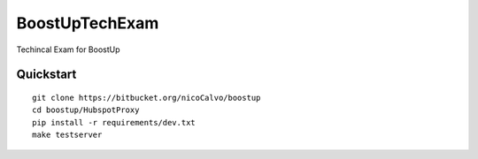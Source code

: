 ===============================
BoostUpTechExam
===============================

Techincal Exam for BoostUp


Quickstart
----------

::

    git clone https://bitbucket.org/nicoCalvo/boostup
    cd boostup/HubspotProxy
    pip install -r requirements/dev.txt
    make testserver
